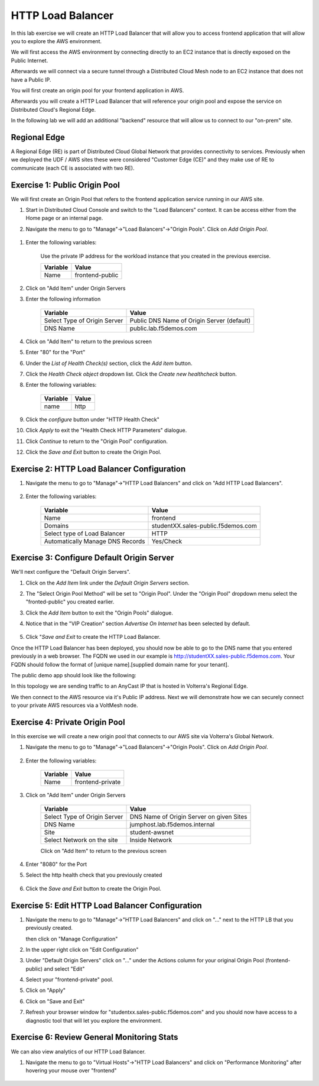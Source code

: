 HTTP Load Balancer
==================

In this lab exercise we will create an HTTP Load Balancer that will allow you
to access frontend application that will allow you to explore the AWS environment.

We will first access the AWS environment by connecting directly to an EC2 instance 
that is directly exposed on the Public Internet.

Afterwards we will connect via a secure tunnel through a Distributed Cloud Mesh node
to an EC2 instance that does not have a Public IP.

You will first create an origin pool for your frontend application in AWS.

Afterwards you will create a HTTP Load Balancer that will reference your origin pool 
and expose the service on Distributed Cloud's Regional Edge.

In the following lab we will add an additional "backend" resource that will allow us 
to connect to our "on-prem" site.

.. image:: httplb-lab.png

Regional Edge
~~~~~~~~~~~~~

A Regional Edge (RE) is part of Distributed Cloud Global Network that provides connectivity 
to services.  Previously when we deployed the UDF / AWS sites these were considered
"Customer Edge (CE)" and they make use of RE to communicate (each CE is associated with 
two RE).


Exercise 1:  Public Origin Pool
~~~~~~~~~~~~~~~~~~~~~~~~~~~~~~~~~~~
We will first create an Origin Pool that refers to the frontend application service running in our AWS site.


#. Start in Distributed Cloud Console and switch to the "Load Balancers" context. It can be access either from the Home page or an internal page.

   .. image:: ./load-balancers-menu.png
       :width: 50%

#. Navigate the menu to go to "Manage"->"Load Balancers"->"Origin Pools". Click on *Add Origin Pool*.

  .. image:: ./menu-manage-load-balancers-origin.png
      :width: 50%


#. Enter the following variables:

    Use the private IP address for the workload instance that you created in the previous exercise.

    ================================= =====
    Variable                          Value
    ================================= =====
    Name                              frontend-public
    ================================= =====

#. Click on "Add Item" under Origin Servers

#. Enter the following information 

    ================================= =====
    Variable                          Value
    ================================= =====   
    Select Type of Origin Server      Public DNS Name of Origin Server (default)
    DNS Name                          public.lab.f5demos.com
    ================================= =====

    |op-pool-basic|

#. Click on "Add Item" to return to the previous screen

#. Enter "80" for the "Port"

#. Under the *List of Health Check(s)* section, click the *Add item* button.

#. Click the *Health Check object* dropdown list. Click the *Create new healthcheck* button.

#. Enter the following variables:

    ========= =====
    Variable  Value
    ========= =====
    name      http
    ========= =====

#. Click the *configure* button under "HTTP Health Check"

#. Click *Apply* to exit the "Health Check HTTP Parameters" dialogue.
#. Click *Continue* to return to the "Origin Pool" configuration.
#. Click the *Save and Exit* button to create the Origin Pool.

Exercise 2: HTTP Load Balancer Configuration
~~~~~~~~~~~~~~~~~~~~~~~~~~~~~~~~~~~~~~~~~~~~

#. Navigate the menu to go to "Manage"->"HTTP Load Balancers" and click on "Add HTTP Load Balancers".

    |http_lb_menu| |http_lb_add|

#. Enter the following variables:

    ================================= =====
    Variable                          Value
    ================================= =====
    Name                              frontend
    Domains                           studentXX.sales-public.f5demos.com
    Select type of Load Balancer      HTTP
    Automatically Manage DNS Records  Yes/Check 
    ================================= =====

    |lb-basic|

Exercise 3: Configure Default Origin Server
~~~~~~~~~~~~~~~~~~~~~~~~~~~~~~~~~~~~~~~~~~~
We'll next configure the "Default Origin Servers". 
    
#. Click on the *Add Item* link under the *Default Origin Servers* section.

#. The "Select Origin Pool Method" will be set to "Origin Pool". Under the "Origin Pool" dropdown menu select the "fronted-public" you created earlier.
 
#. Click the *Add Item* button to exit the "Origin Pools" dialogue.

#. Notice that in the "VIP Creation" section *Advertise On Internet* has been selected by default.

    |lb-vip|

#. Click "*Save and Exit* to create the HTTP Load Balancer.

Once the HTTP Load Balancer has been deployed, you should now be able to go to the DNS name that you entered 
previously in a web browser.  The FQDN we used in our example is http://studentXX.sales-public.f5demos.com.  
Your FQDN should follow the format of [unique name].[supplied domain name for your tenant].

The public demo app should look like the following:

.. image:: frontend-public-vip.png

In this topology we are sending traffic to an AnyCast IP that is hosted in Volterra's Regional Edge.

We then connect to the AWS resource via it's Public IP address.  Next we will demonstrate how we 
can securely connect to your private AWS resources via a VoltMesh node.

Exercise 4: Private Origin Pool
~~~~~~~~~~~~~~~~~~~~~~~~~~~~~~~~~

In this exercise we will create a new origin pool that connects to our AWS site via Volterra's 
Global Network.  

#. Navigate the menu to go to "Manage"->"Load Balancers"->"Origin Pools". Click on *Add Origin Pool*.
 
    |op-add-pool|

#. Enter the following variables:

    ================================= =====
    Variable                          Value
    ================================= =====
    Name                              frontend-private
    ================================= =====

#. Click on "Add Item" under Origin Servers

    ================================= =====
    Variable                          Value
    ================================= =====
    Select Type of Origin Server      DNS Name of Origin Server on given Sites
    DNS Name                          jumphost.lab.f5demos.internal
    Site                              student-awsnet
    Select Network on the site        Inside Network
    ================================= =====

    .. image:: op-pool-basic-private.png

    Click on "Add Item" to return to the previous screen

#. Enter "8080" for the Port
#. Select the http health check that you previously created

    .. image:: existing-health-check.png 

#. Click the *Save and Exit* button to create the Origin Pool.

Exercise 5: Edit HTTP Load Balancer Configuration
~~~~~~~~~~~~~~~~~~~~~~~~~~~~~~~~~~~~~~~~~~~~


#. Navigate the menu to go to "Manage"->"HTTP Load Balancers" and click on "..." next to the HTTP LB 
   that you previously created.

   .. image:: edit-http-lb.png

   then click on "Manage Configuration"

#. In the upper right click on "Edit Configuration"

#. Under "Default Origin Servers" click on "..." under the Actions column for your original Origin Pool (frontend-public) and select "Edit"
   
#. Select your "frontend-private" pool.

#. Click on "Apply"
#. Click on "Save and Exit"
#. Refresh your browser window for "studentxx.sales-public.f5demos.com" and you should now have access to a diagnostic tool that will let you explore the environment.

   .. image:: f5-demo-container.png

Exercise 6: Review General Monitoring Stats
~~~~~~~~~~~~~~~~~~~~~~~~~~~~~~~~~~~~~~~~~~~

We can also view analytics of our HTTP Load Balancer.

#. Navigate the menu to go to "Virtual Hosts"->"HTTP Load Balancers" and click on "Performance Monitoring" after hovering your mouse over "frontend"

  .. image:: http_lb_stats.png


.. |app-context| image:: app-context.png
.. |http_lb_menu| image:: http_lb_menu.png
.. |http_lb_add| image:: http_lb_add.png
.. |http_lb| image:: http_lb.png
.. |http_lb_origin_pool_config| image:: http_lb_origin_pool_config.png
.. |http_lb_origin_pool_health_check| image:: http_lb_origin_pool_health_check.png
.. |lb-basic| image:: lb-basic.png

.. |lb-default-origin| image:: lb-default-origin.png
.. |lb-route1| image:: lb-route1.png
.. |lb-op-api| image:: lb-op-api.png
.. |lb-route2| image:: lb-route2.png
.. |lb-vip| image:: lb-vip.png

.. |op-add-pool| image:: op-add-pool.png
.. |op-pool-basic| image:: op-pool-basic.png
.. |op-spa-check| image:: op-spa-check.png

.. |origin_pools_menu| image:: origin_pools_menu.png
.. |origin_pools_add| image:: origin_pools_add.png
.. |origin_pools_config| image:: origin_pools_config.png
.. |origin_pools_config_api| image:: origin_pools_config_api.png
.. |origin_pools_config_mongodb| image:: origin_pools_config_mongodb.png
.. |origin_pools_show_child_objects| image:: origin_pools_show_child_objects.png
.. |origin_pools_show_child_objects_status| image:: origin_pools_show_child_objects_status.png
.. |http_lb_origin_pool_health_check| image:: http_lb_origin_pool_health_check.png
.. |http_lb_origin_pool_health_check2| image:: http_lb_origin_pool_health_check2.png